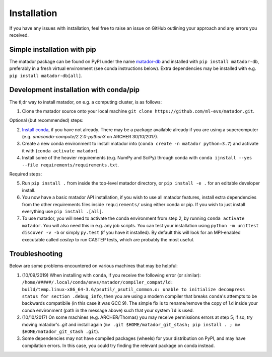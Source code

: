 .. _install:

Installation
============

If you have any issues with installation, feel free to raise an issue on GitHub outlining your approach and any errors you received.


Simple installation with pip
----------------------------

The matador package can be found on PyPI under the name `matador-db <https://pypi.org/project/matador-db>`_ and installed with
``pip install matador-db``, preferably in a fresh virtual environment (see conda instructions below). Extra dependencies may be installed with e.g. ``pip install matador-db[all]``.

Development installation with conda/pip
---------------------------------------

The tl;dr way to install matador, on e.g. a computing cluster, is as follows:

1. Clone the matador source onto your local machine ``git clone https://github.com/ml-evs/matador.git``.

Optional (but recommended) steps:

2. `Install conda <https://conda.io/miniconda.html>`_, if you have not already. There may be a package available already if you are using a supercomputer (e.g. `anaconda-compute/2.2.0-python3` on ARCHER 30/10/2017).
3. Create a new conda environment to install matador into (``conda create -n matador python=3.7``) and activate it with (``conda activate matador``).
4. Install some of the heavier requirements (e.g. NumPy and SciPy) through conda with ``conda ijnstall --yes --file requirements/requirements.txt``.

Required steps:

5. Run ``pip install .`` from inside the top-level matador directory, or ``pip install -e .`` for an editable developer install.
6. You now have a basic matador API installation, if you wish to use all matador features, install extra dependencies from the other requirements files inside ``requirements/`` using either conda or pip. If you wish to just install everything use ``pip install .[all]``.
7. To use matador, you will need to activate the conda environment from step 2, by running ``conda activate matador``. You will also need this in e.g. any job scripts. You can test your installation using ``python -m unittest discover -v -b`` or simply ``py.test`` (if you have it installed). By default this will look for an MPI-enabled executable called `castep` to run CASTEP tests, which are probably the most useful.

Troubleshooting
---------------

Below are some problems encountered on various machines that may be helpful:

1. (10/09/2019) When installing with ``conda``, if you receive the following error (or
   similar): ``/home/#####/.local/conda/envs/matador/compiler_compat/ld: build/temp.linux-x86_64-3.6/psutil/_psutil_common.o: unable to initialize decompress status for section .debug_info``, then you are using a modern compiler that breaks ``conda``'s attempts to be backwards compatibile (in this case it was GCC 9). The simple fix is to rename/remove the copy of ``ld`` inside your conda environment (path in the message above) such that your system ``ld`` is used.
2. (10/10/2017) On some machines (e.g. ARCHER/Thomas) you may receive permissions errors at step 5; if so, try moving matador's `.git` and install again (``mv .git $HOME/matador_git_stash; pip install . ; mv $HOME/matador_git_stash .git``).
3. Some dependencies may not have compiled packages (wheels) for your distribution on PyPI, and may have compilation errors. In this case, you could try finding the relevant package on conda instead.
